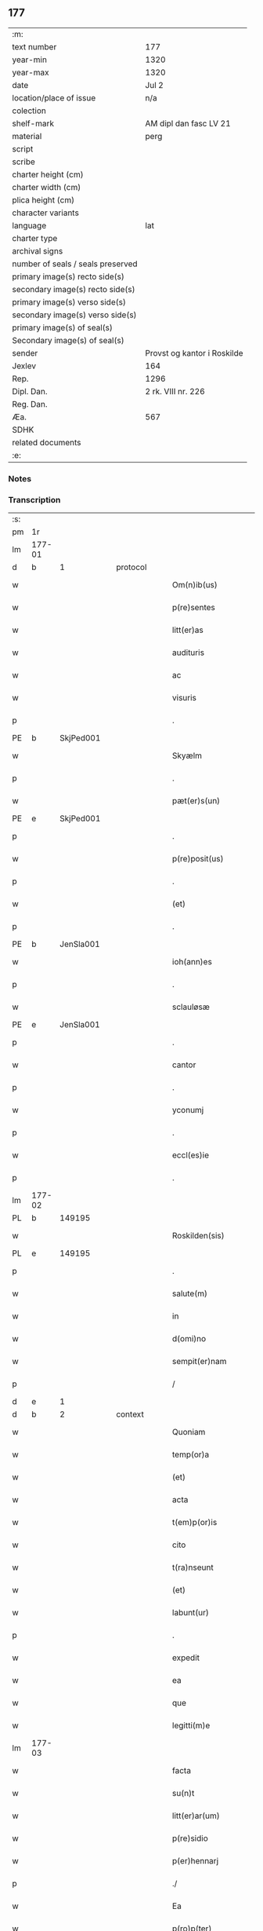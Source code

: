 ** 177

| :m:                               |                             |
| text number                       | 177                         |
| year-min                          | 1320                        |
| year-max                          | 1320                        |
| date                              | Jul 2                       |
| location/place of issue           | n/a                         |
| colection                         |                             |
| shelf-mark                        | AM dipl dan fasc LV 21      |
| material                          | perg                        |
| script                            |                             |
| scribe                            |                             |
| charter height (cm)               |                             |
| charter width (cm)                |                             |
| plica height (cm)                 |                             |
| character variants                |                             |
| language                          | lat                         |
| charter type                      |                             |
| archival signs                    |                             |
| number of seals / seals preserved |                             |
| primary image(s) recto side(s)    |                             |
| secondary image(s) recto side(s)  |                             |
| primary image(s) verso side(s)    |                             |
| secondary image(s) verso side(s)  |                             |
| primary image(s) of seal(s)       |                             |
| Secondary image(s) of seal(s)     |                             |
| sender                            | Provst og kantor i Roskilde |
| Jexlev                            | 164                         |
| Rep.                              | 1296                        |
| Dipl. Dan.                        | 2 rk. VIII nr. 226          |
| Reg. Dan.                         |                             |
| Æa.                               | 567                         |
| SDHK                              |                             |
| related documents                 |                             |
| :e:                               |                             |

*** Notes


*** Transcription
| :s: |        |   |   |   |   |                      |             |   |   |   |   |     |   |   |   |        |
| pm  | 1r     |   |   |   |   |                      |             |   |   |   |   |     |   |   |   |        |
| lm  | 177-01 |   |   |   |   |                      |             |   |   |   |   |     |   |   |   |        |
| d  | b     | 1  |   | protocol  |   |                      |             |   |   |   |   |     |   |   |   |        |
| w   |        |   |   |   |   | Om(n)ib(us)          | Om̅ıbꝫ       |   |   |   |   | lat |   |   |   | 177-01 |
| w   |        |   |   |   |   | p(re)sentes          | p͛ſentes     |   |   |   |   | lat |   |   |   | 177-01 |
| w   |        |   |   |   |   | litt(er)as           | lıtt͛as      |   |   |   |   | lat |   |   |   | 177-01 |
| w   |        |   |   |   |   | audituris            | uꝺıtuɼıs   |   |   |   |   | lat |   |   |   | 177-01 |
| w   |        |   |   |   |   | ac                   | ac          |   |   |   |   | lat |   |   |   | 177-01 |
| w   |        |   |   |   |   | visuris              | ỽıſuɼıs     |   |   |   |   | lat |   |   |   | 177-01 |
| p   |        |   |   |   |   | .                    | .           |   |   |   |   | lat |   |   |   | 177-01 |
| PE  | b      | SkjPed001  |   |   |   |                      |             |   |   |   |   |     |   |   |   |        |
| w   |        |   |   |   |   | Skyælm               | Skyæl      |   |   |   |   | lat |   |   |   | 177-01 |
| p   |        |   |   |   |   | .                    | .           |   |   |   |   | lat |   |   |   | 177-01 |
| w   |        |   |   |   |   | pæt(er)s(un)         | pæt͛        |   |   |   |   | lat |   |   |   | 177-01 |
| PE  | e      | SkjPed001  |   |   |   |                      |             |   |   |   |   |     |   |   |   |        |
| p   |        |   |   |   |   | .                    | .           |   |   |   |   | lat |   |   |   | 177-01 |
| w   |        |   |   |   |   | p(re)posit(us)       | ͛oſıt᷒       |   |   |   |   | lat |   |   |   | 177-01 |
| p   |        |   |   |   |   | .                    | .           |   |   |   |   | lat |   |   |   | 177-01 |
| w   |        |   |   |   |   | (et)                 |            |   |   |   |   | lat |   |   |   | 177-01 |
| p   |        |   |   |   |   | .                    | .           |   |   |   |   | lat |   |   |   | 177-01 |
| PE  | b      | JenSla001  |   |   |   |                      |             |   |   |   |   |     |   |   |   |        |
| w   |        |   |   |   |   | ioh(ann)es           | ıoh̅es       |   |   |   |   | lat |   |   |   | 177-01 |
| p   |        |   |   |   |   | .                    | .           |   |   |   |   | lat |   |   |   | 177-01 |
| w   |        |   |   |   |   | sclauløsæ            | ſclauløſæ   |   |   |   |   | lat |   |   |   | 177-01 |
| PE  | e      | JenSla001  |   |   |   |                      |             |   |   |   |   |     |   |   |   |        |
| p   |        |   |   |   |   | .                    | .           |   |   |   |   | lat |   |   |   | 177-01 |
| w   |        |   |   |   |   | cantor               | cantoꝛ      |   |   |   |   | lat |   |   |   | 177-01 |
| p   |        |   |   |   |   | .                    | .           |   |   |   |   | lat |   |   |   | 177-01 |
| w   |        |   |   |   |   | yconumj              | ẏconum     |   |   |   |   | lat |   |   |   | 177-01 |
| p   |        |   |   |   |   | .                    | .           |   |   |   |   | lat |   |   |   | 177-01 |
| w   |        |   |   |   |   | eccl(es)ie           | eccl̅ıe      |   |   |   |   | lat |   |   |   | 177-01 |
| p   |        |   |   |   |   | .                    | .           |   |   |   |   | lat |   |   |   | 177-01 |
| lm  | 177-02 |   |   |   |   |                      |             |   |   |   |   |     |   |   |   |        |
| PL  | b      |   149195|   |   |   |                      |             |   |   |   |   |     |   |   |   |        |
| w   |        |   |   |   |   | Roskilden(sis)       | Roſkılꝺen͛   |   |   |   |   | lat |   |   |   | 177-02 |
| PL  | e      |   149195|   |   |   |                      |             |   |   |   |   |     |   |   |   |        |
| p   |        |   |   |   |   | .                    | .           |   |   |   |   | lat |   |   |   | 177-02 |
| w   |        |   |   |   |   | salute(m)            | ſalute̅      |   |   |   |   | lat |   |   |   | 177-02 |
| w   |        |   |   |   |   | in                   | ın          |   |   |   |   | lat |   |   |   | 177-02 |
| w   |        |   |   |   |   | d(omi)no             | ꝺn̅o         |   |   |   |   | lat |   |   |   | 177-02 |
| w   |        |   |   |   |   | sempit(er)nam        | ſempıt͛n   |   |   |   |   | lat |   |   |   | 177-02 |
| p   |        |   |   |   |   | /                    | /           |   |   |   |   | lat |   |   |   | 177-02 |
| d  | e     | 1  |   |   |   |                      |             |   |   |   |   |     |   |   |   |        |
| d  | b     | 2  |   | context  |   |                      |             |   |   |   |   |     |   |   |   |        |
| w   |        |   |   |   |   | Quoniam              | Quonı     |   |   |   |   | lat |   |   |   | 177-02 |
| w   |        |   |   |   |   | temp(or)a            | temp̲       |   |   |   |   | lat |   |   |   | 177-02 |
| w   |        |   |   |   |   | (et)                 |            |   |   |   |   | lat |   |   |   | 177-02 |
| w   |        |   |   |   |   | acta                 | a         |   |   |   |   | lat |   |   |   | 177-02 |
| w   |        |   |   |   |   | t(em)p(or)is         | tp̲ıs        |   |   |   |   | lat |   |   |   | 177-02 |
| w   |        |   |   |   |   | cito                 | cıto        |   |   |   |   | lat |   |   |   | 177-02 |
| w   |        |   |   |   |   | t(ra)nseunt          | tnſeunt    |   |   |   |   | lat |   |   |   | 177-02 |
| w   |        |   |   |   |   | (et)                 |            |   |   |   |   | lat |   |   |   | 177-02 |
| w   |        |   |   |   |   | labunt(ur)           | labunt᷑      |   |   |   |   | lat |   |   |   | 177-02 |
| p   |        |   |   |   |   | .                    | .           |   |   |   |   | lat |   |   |   | 177-02 |
| w   |        |   |   |   |   | expedit              | expeꝺıt     |   |   |   |   | lat |   |   |   | 177-02 |
| w   |        |   |   |   |   | ea                   | e          |   |   |   |   | lat |   |   |   | 177-02 |
| w   |        |   |   |   |   | que                  | que         |   |   |   |   | lat |   |   |   | 177-02 |
| w   |        |   |   |   |   | legitti(m)e          | legıttí̅e    |   |   |   |   | lat |   |   |   | 177-02 |
| lm  | 177-03 |   |   |   |   |                      |             |   |   |   |   |     |   |   |   |        |
| w   |        |   |   |   |   | facta                | fa        |   |   |   |   | lat |   |   |   | 177-03 |
| w   |        |   |   |   |   | su(n)t               | ſu̅t         |   |   |   |   | lat |   |   |   | 177-03 |
| w   |        |   |   |   |   | litt(er)ar(um)       | lıtt͛aꝝ      |   |   |   |   | lat |   |   |   | 177-03 |
| w   |        |   |   |   |   | p(re)sidio           | p͛ſıꝺıo      |   |   |   |   | lat |   |   |   | 177-03 |
| w   |        |   |   |   |   | p(er)hennarj         | p̲hennꝛ    |   |   |   |   | lat |   |   |   | 177-03 |
| p   |        |   |   |   |   | ./                   | ./          |   |   |   |   | lat |   |   |   | 177-03 |
| w   |        |   |   |   |   | Ea                   |           |   |   |   |   | lat |   |   |   | 177-03 |
| w   |        |   |   |   |   | p(ro)p(ter)          | ͛           |   |   |   |   | lat |   |   |   | 177-03 |
| w   |        |   |   |   |   | vobis                | ỽobıs       |   |   |   |   | lat |   |   |   | 177-03 |
| w   |        |   |   |   |   | tenore               | tenoꝛe      |   |   |   |   | lat |   |   |   | 177-03 |
| w   |        |   |   |   |   | p(re)sent(ium)       | p͛ſent͛       |   |   |   |   | lat |   |   |   | 177-03 |
| p   |        |   |   |   |   | .                    | .           |   |   |   |   | lat |   |   |   | 177-03 |
| w   |        |   |   |   |   | declaram(us)         | ꝺeclaꝛam᷒    |   |   |   |   | lat |   |   |   | 177-03 |
| p   |        |   |   |   |   | .                    | .           |   |   |   |   | lat |   |   |   | 177-03 |
| w   |        |   |   |   |   | q(uod)               | ꝙ           |   |   |   |   | lat |   |   |   | 177-03 |
| p   |        |   |   |   |   | .                    | .           |   |   |   |   | lat |   |   |   | 177-03 |
| PE  | b      | TorArn001  |   |   |   |                      |             |   |   |   |   |     |   |   |   |        |
| w   |        |   |   |   |   | Thurbernus           | Thuɼbeɼnus  |   |   |   |   | lat |   |   |   | 177-03 |
| p   |        |   |   |   |   | .                    | .           |   |   |   |   | lat |   |   |   | 177-03 |
| w   |        |   |   |   |   | Arnest               | ꝛneﬅ       |   |   |   |   | lat |   |   |   | 177-03 |
| w   |        |   |   |   |   | s(un)                |            |   |   |   |   | lat |   |   |   | 177-03 |
| PE  | e      | TorArn001  |   |   |   |                      |             |   |   |   |   |     |   |   |   |        |
| w   |        |   |   |   |   | in                   | ın          |   |   |   |   | lat |   |   |   | 177-03 |
| w   |        |   |   |   |   | n(ost)ra             | nɼ̅         |   |   |   |   | lat |   |   |   | 177-03 |
| w   |        |   |   |   |   | p(re)sent(ia)        | p͛ſent͛       |   |   |   |   | lat |   |   |   | 177-03 |
| w   |        |   |   |   |   |                      |             |   |   |   |   | lat |   |   |   | 177-03 |
| lm  | 177-04 |   |   |   |   |                      |             |   |   |   |   |     |   |   |   |        |
| w   |        |   |   |   |   | (con)stitut(us)      | ꝯſtıtut᷒     |   |   |   |   | lat |   |   |   | 177-04 |
| w   |        |   |   |   |   | Recognouit           | Recognouıt  |   |   |   |   | lat |   |   |   | 177-04 |
| w   |        |   |   |   |   | se                   | ſe          |   |   |   |   | lat |   |   |   | 177-04 |
| w   |        |   |   |   |   | Reu(er)endis         | Reu͛enꝺıs    |   |   |   |   | lat |   |   |   | 177-04 |
| w   |        |   |   |   |   | sororib(us)          | ſoꝛoꝛıbꝫ    |   |   |   |   | lat |   |   |   | 177-04 |
| w   |        |   |   |   |   | ordinis              | oꝛꝺınıs     |   |   |   |   | lat |   |   |   | 177-04 |
| w   |        |   |   |   |   | s(an)c(t)e           | ſc̅e         |   |   |   |   | lat |   |   |   | 177-04 |
| p   |        |   |   |   |   | .                    | .           |   |   |   |   | lat |   |   |   | 177-04 |
| w   |        |   |   |   |   | Clare                | Claꝛe       |   |   |   |   | lat |   |   |   | 177-04 |
| p   |        |   |   |   |   | .                    | .           |   |   |   |   | lat |   |   |   | 177-04 |
| PL  | b      |   149380|   |   |   |                      |             |   |   |   |   |     |   |   |   |        |
| w   |        |   |   |   |   | Rosk(ildis)          | Roſꝃ        |   |   |   |   | lat |   |   |   | 177-04 |
| PL  | e      |   149380|   |   |   |                      |             |   |   |   |   |     |   |   |   |        |
| p   |        |   |   |   |   | .                    | .           |   |   |   |   | lat |   |   |   | 177-04 |
| w   |        |   |   |   |   | (et)                 |            |   |   |   |   | lat |   |   |   | 177-04 |
| w   |        |   |   |   |   | ear(um)              | eꝝ         |   |   |   |   | lat |   |   |   | 177-04 |
| w   |        |   |   |   |   | monast(er)io         | onaﬅ͛ıo     |   |   |   |   | lat |   |   |   | 177-04 |
| p   |        |   |   |   |   | .                    | .           |   |   |   |   | lat |   |   |   | 177-04 |
| w   |        |   |   |   |   | Censum               | Cenſu      |   |   |   |   | lat |   |   |   | 177-04 |
| p   |        |   |   |   |   | .                    | .           |   |   |   |   | lat |   |   |   | 177-04 |
| w   |        |   |   |   |   | terre                | teɼɼe       |   |   |   |   | lat |   |   |   | 177-04 |
| p   |        |   |   |   |   | .                    | .           |   |   |   |   | lat |   |   |   | 177-04 |
| w   |        |   |   |   |   | vnius                | ỽnıus       |   |   |   |   | lat |   |   |   | 177-04 |
| p   |        |   |   |   |   | .                    | .           |   |   |   |   | lat |   |   |   | 177-04 |
| w   |        |   |   |   |   | ore                  | oꝛe         |   |   |   |   | lat |   |   |   | 177-04 |
| p   |        |   |   |   |   | .                    | .           |   |   |   |   | lat |   |   |   | 177-04 |
| lm  | 177-05 |   |   |   |   |                      |             |   |   |   |   |     |   |   |   |        |
| w   |        |   |   |   |   | in                   | í          |   |   |   |   | lat |   |   |   | 177-05 |
| p   |        |   |   |   |   | .                    | .           |   |   |   |   | lat |   |   |   | 177-05 |
| PL  | b      |   122484|   |   |   |                      |             |   |   |   |   |     |   |   |   |        |
| w   |        |   |   |   |   | Alundæ               | lunꝺæ      |   |   |   |   | lat |   |   |   | 177-05 |
| p   |        |   |   |   |   | .                    | .           |   |   |   |   | lat |   |   |   | 177-05 |
| w   |        |   |   |   |   | lilæ                 | lılæ        |   |   |   |   | lat |   |   |   | 177-05 |
| PL  | e      |   122484|   |   |   |                      |             |   |   |   |   |     |   |   |   |        |
| w   |        |   |   |   |   | cu(m)                | cu̅          |   |   |   |   | lat |   |   |   | 177-05 |
| w   |        |   |   |   |   | om(n)ib(us)          | om̅ıbꝫ       |   |   |   |   | lat |   |   |   | 177-05 |
| w   |        |   |   |   |   | attinencijs          | ínencıȷs  |   |   |   |   | lat |   |   |   | 177-05 |
| w   |        |   |   |   |   | (et)                 |            |   |   |   |   | lat |   |   |   | 177-05 |
| w   |        |   |   |   |   | p(er)tine(n)cijs     | p̲tıne̅cís   |   |   |   |   | lat |   |   |   | 177-05 |
| p   |        |   |   |   |   | .                    | .           |   |   |   |   | lat |   |   |   | 177-05 |
| w   |        |   |   |   |   | curia                | cuɼı       |   |   |   |   | lat |   |   |   | 177-05 |
| p   |        |   |   |   |   | .                    | .           |   |   |   |   | lat |   |   |   | 177-05 |
| w   |        |   |   |   |   | domib(us)            | ꝺomıbꝫ      |   |   |   |   | lat |   |   |   | 177-05 |
| p   |        |   |   |   |   | .                    | .           |   |   |   |   | lat |   |   |   | 177-05 |
| w   |        |   |   |   |   | fundo                | funꝺo       |   |   |   |   | lat |   |   |   | 177-05 |
| p   |        |   |   |   |   | .                    | .           |   |   |   |   | lat |   |   |   | 177-05 |
| w   |        |   |   |   |   | pom(er)io            | pom͛ıo       |   |   |   |   | lat |   |   |   | 177-05 |
| p   |        |   |   |   |   | .                    | .           |   |   |   |   | lat |   |   |   | 177-05 |
| w   |        |   |   |   |   | agris                | gꝛıs       |   |   |   |   | lat |   |   |   | 177-05 |
| p   |        |   |   |   |   | .                    | .           |   |   |   |   | lat |   |   |   | 177-05 |
| w   |        |   |   |   |   | pratis               | pꝛatıs      |   |   |   |   | lat |   |   |   | 177-05 |
| p   |        |   |   |   |   | .                    | .           |   |   |   |   | lat |   |   |   | 177-05 |
| w   |        |   |   |   |   | siluis               | ſıluís      |   |   |   |   | lat |   |   |   | 177-05 |
| p   |        |   |   |   |   | .                    | .           |   |   |   |   | lat |   |   |   | 177-05 |
| w   |        |   |   |   |   | seu                  | ſeu         |   |   |   |   | lat |   |   |   | 177-05 |
| w   |        |   |   |   |   | q(ui)b(us)cu(n)q(ue) | qbꝫcu̅qꝫ    |   |   |   |   | lat |   |   |   | 177-05 |
| w   |        |   |   |   |   | alijs                | lís       |   |   |   |   | lat |   |   |   | 177-05 |
| lm  | 177-06 |   |   |   |   |                      |             |   |   |   |   |     |   |   |   |        |
| w   |        |   |   |   |   | in                   | ın          |   |   |   |   | lat |   |   |   | 177-06 |
| w   |        |   |   |   |   | Remediu(m)           | Remeꝺıu̅     |   |   |   |   | lat |   |   |   | 177-06 |
| w   |        |   |   |   |   | sue                  | ſue         |   |   |   |   | lat |   |   |   | 177-06 |
| w   |        |   |   |   |   | a(n)i(m)e            | ı̅e         |   |   |   |   | lat |   |   |   | 177-06 |
| w   |        |   |   |   |   | ac                   | c          |   |   |   |   | lat |   |   |   | 177-06 |
| w   |        |   |   |   |   | p(ro)genitor(um)     | ꝓgenıtoꝝ    |   |   |   |   | lat |   |   |   | 177-06 |
| w   |        |   |   |   |   | suor(um)             | ſuoꝝ        |   |   |   |   | lat |   |   |   | 177-06 |
| w   |        |   |   |   |   | cu(m)                | cu̅          |   |   |   |   | lat |   |   |   | 177-06 |
| w   |        |   |   |   |   | om(n)i               | om̅í         |   |   |   |   | lat |   |   |   | 177-06 |
| w   |        |   |   |   |   | jure                 | ȷuɼe        |   |   |   |   | lat |   |   |   | 177-06 |
| w   |        |   |   |   |   | libere               | lıbere      |   |   |   |   | lat |   |   |   | 177-06 |
| w   |        |   |   |   |   | (con)tulisse         | ꝯtulıſſe    |   |   |   |   | lat |   |   |   | 177-06 |
| p   |        |   |   |   |   |                     |            |   |   |   |   | lat |   |   |   | 177-06 |
| w   |        |   |   |   |   | ac                   | c          |   |   |   |   | lat |   |   |   | 177-06 |
| w   |        |   |   |   |   | easdem               | eaſꝺe      |   |   |   |   | lat |   |   |   | 177-06 |
| w   |        |   |   |   |   | p(ri)us              | pus        |   |   |   |   | lat |   |   |   | 177-06 |
| p   |        |   |   |   |   | .                    | .           |   |   |   |   | lat |   |   |   | 177-06 |
| PE  | b      | NieOtt001  |   |   |   |                      |             |   |   |   |   |     |   |   |   |        |
| w   |        |   |   |   |   | Nicholao             | Nıcholao    |   |   |   |   | lat |   |   |   | 177-06 |
| p   |        |   |   |   |   | .                    | .           |   |   |   |   | lat |   |   |   | 177-06 |
| w   |        |   |   |   |   | Ottæ                 | Ottæ        |   |   |   |   | lat |   |   |   | 177-06 |
| p   |        |   |   |   |   | .                    | .           |   |   |   |   | lat |   |   |   | 177-06 |
| w   |        |   |   |   |   | s(un)                |            |   |   |   |   | lat |   |   |   | 177-06 |
| PE  | e      | NieOtt001  |   |   |   |                      |             |   |   |   |   |     |   |   |   |        |
| p   |        |   |   |   |   | .                    | .           |   |   |   |   | lat |   |   |   | 177-06 |
| w   |        |   |   |   |   | p(ro)curatorj        | ꝓcuratoꝛȷ   |   |   |   |   | lat |   |   |   | 177-06 |
| w   |        |   |   |   |   | d(i)c(t)ar(um)       | ꝺc̅aꝝ        |   |   |   |   | lat |   |   |   | 177-06 |
| lm  | 177-07 |   |   |   |   |                      |             |   |   |   |   |     |   |   |   |        |
| w   |        |   |   |   |   | soror(um)            | ſoꝛoꝝ       |   |   |   |   | lat |   |   |   | 177-07 |
| w   |        |   |   |   |   | cu(m)                | cu̅          |   |   |   |   | lat |   |   |   | 177-07 |
| w   |        |   |   |   |   | om(n)ib(us)          | om̅ıbꝫ       |   |   |   |   | lat |   |   |   | 177-07 |
| w   |        |   |   |   |   | p(re)d(i)c(t)is      | p͛ꝺc̅ıs       |   |   |   |   | lat |   |   |   | 177-07 |
| w   |        |   |   |   |   | p(er)tinentijs       | p̲tınentís  |   |   |   |   | lat |   |   |   | 177-07 |
| w   |        |   |   |   |   | (et)                 |            |   |   |   |   | lat |   |   |   | 177-07 |
| w   |        |   |   |   |   | adiacentijs          | ꝺıacentís |   |   |   |   | lat |   |   |   | 177-07 |
| w   |        |   |   |   |   | in                   | ın          |   |   |   |   | lat |   |   |   | 177-07 |
| w   |        |   |   |   |   | gen(er)ali           | gen͛lı      |   |   |   |   | lat |   |   |   | 177-07 |
| w   |        |   |   |   |   | placito              | placíto     |   |   |   |   | lat |   |   |   | 177-07 |
| w   |        |   |   |   |   | scotasse             | ſcotaſſe    |   |   |   |   | lat |   |   |   | 177-07 |
| p   |        |   |   |   |   | .                    | .           |   |   |   |   | lat |   |   |   | 177-07 |
| w   |        |   |   |   |   | Resignasse           | Reſıgnaſſe  |   |   |   |   | lat |   |   |   | 177-07 |
| w   |        |   |   |   |   | (et)                 |            |   |   |   |   | lat |   |   |   | 177-07 |
| w   |        |   |   |   |   | in                   | ın          |   |   |   |   | lat |   |   |   | 177-07 |
| w   |        |   |   |   |   | man(us)              | man᷒         |   |   |   |   | lat |   |   |   | 177-07 |
| w   |        |   |   |   |   | t(ra)didisse         | tꝺıꝺıſſe   |   |   |   |   | lat |   |   |   | 177-07 |
| w   |        |   |   |   |   | p(re)fato            | p͛fato       |   |   |   |   | lat |   |   |   | 177-07 |
| p   |        |   |   |   |   | .                    | .           |   |   |   |   | lat |   |   |   | 177-07 |
| w   |        |   |   |   |   | monast(er)io         | onaﬅ͛ıo     |   |   |   |   | lat |   |   |   | 177-07 |
| lm  | 177-08 |   |   |   |   |                      |             |   |   |   |   |     |   |   |   |        |
| w   |        |   |   |   |   | cu(m)                | cu̅          |   |   |   |   | lat |   |   |   | 177-08 |
| w   |        |   |   |   |   | om(n)i               | om̅ı         |   |   |   |   | lat |   |   |   | 177-08 |
| w   |        |   |   |   |   | jure                 | ȷure        |   |   |   |   | lat |   |   |   | 177-08 |
| w   |        |   |   |   |   | libere               | lıbere      |   |   |   |   | lat |   |   |   | 177-08 |
| w   |        |   |   |   |   | p(er)petuo           | ̲etuo       |   |   |   |   | lat |   |   |   | 177-08 |
| p   |        |   |   |   |   | .                    | .           |   |   |   |   | lat |   |   |   | 177-08 |
| w   |        |   |   |   |   | possidenda           | poſſıꝺenꝺ  |   |   |   |   | lat |   |   |   | 177-08 |
| p   |        |   |   |   |   | .                    | .           |   |   |   |   | lat |   |   |   | 177-08 |
| w   |        |   |   |   |   | Ne                   | Ne          |   |   |   |   | lat |   |   |   | 177-08 |
| w   |        |   |   |   |   | igit(ur)             | ıgıt᷑        |   |   |   |   | lat |   |   |   | 177-08 |
| w   |        |   |   |   |   | p(re)d(i)c(t)is      | p͛ꝺc̅ıs       |   |   |   |   | lat |   |   |   | 177-08 |
| w   |        |   |   |   |   | sororib(us)          | ſoꝛoꝛıbꝫ    |   |   |   |   | lat |   |   |   | 177-08 |
| w   |        |   |   |   |   | (et)                 |            |   |   |   |   | lat |   |   |   | 177-08 |
| w   |        |   |   |   |   | monast(er)io         | onaﬅ͛ío     |   |   |   |   | lat |   |   |   | 177-08 |
| w   |        |   |   |   |   | ear(um)              | eaꝝ         |   |   |   |   | lat |   |   |   | 177-08 |
| w   |        |   |   |   |   | aliq(ua)             | lıq       |   |   |   |   | lat |   |   |   | 177-08 |
| w   |        |   |   |   |   | mat(er)ia            | mat͛ı       |   |   |   |   | lat |   |   |   | 177-08 |
| w   |        |   |   |   |   | disce(n)sionis       | ꝺıſce̅ſıonıs |   |   |   |   | lat |   |   |   | 177-08 |
| p   |        |   |   |   |   | .                    | .           |   |   |   |   | lat |   |   |   | 177-08 |
| w   |        |   |   |   |   | inpetit(i)onis       | ínpetít̅onıs |   |   |   |   | lat |   |   |   | 177-08 |
| p   |        |   |   |   |   | .                    | .           |   |   |   |   | lat |   |   |   | 177-08 |
| w   |        |   |   |   |   | doli                 | ꝺolı        |   |   |   |   | lat |   |   |   | 177-08 |
| p   |        |   |   |   |   | .                    | .           |   |   |   |   | lat |   |   |   | 177-08 |
| lm  | 177-09 |   |   |   |   |                      |             |   |   |   |   |     |   |   |   |        |
| w   |        |   |   |   |   | !fraudi¡             | !fʀauꝺí¡    |   |   |   |   | lat |   |   |   | 177-09 |
| w   |        |   |   |   |   | calu(m)pnie          | calu̅pnıe    |   |   |   |   | lat |   |   |   | 177-09 |
| w   |        |   |   |   |   | v(e)l                | ỽl̅          |   |   |   |   | lat |   |   |   | 177-09 |
| w   |        |   |   |   |   | p(ri)uat(i)onis      | puat̅onıs   |   |   |   |   | lat |   |   |   | 177-09 |
| w   |        |   |   |   |   | in                   | ın          |   |   |   |   | lat |   |   |   | 177-09 |
| w   |        |   |   |   |   | post(er)um           | poﬅ͛u       |   |   |   |   | lat |   |   |   | 177-09 |
| w   |        |   |   |   |   | gen(er)etur          | gen͛etuɼ     |   |   |   |   | lat |   |   |   | 177-09 |
| w   |        |   |   |   |   | ab                   | b          |   |   |   |   | lat |   |   |   | 177-09 |
| w   |        |   |   |   |   | aliquo               | lıquo      |   |   |   |   | lat |   |   |   | 177-09 |
| p   |        |   |   |   |   | /                    | /           |   |   |   |   | lat |   |   |   | 177-09 |
| d  | e     | 2  |   |   |   |                      |             |   |   |   |   |     |   |   |   |        |
| d  | b     | 3  |   | eschatocol  |   |                      |             |   |   |   |   |     |   |   |   |        |
| w   |        |   |   |   |   | Presentem            | Pꝛeſente   |   |   |   |   | lat |   |   |   | 177-09 |
| w   |        |   |   |   |   | l(itte)ram           | lɼ̅a        |   |   |   |   | lat |   |   |   | 177-09 |
| w   |        |   |   |   |   | sigillis             | ſıgıllıs    |   |   |   |   | lat |   |   |   | 177-09 |
| w   |        |   |   |   |   | nost(ri)s            | noﬅs       |   |   |   |   | lat |   |   |   | 177-09 |
| w   |        |   |   |   |   | duxim(us)            | ꝺuxımꝰ      |   |   |   |   | lat |   |   |   | 177-09 |
| w   |        |   |   |   |   | Roboranda(m)         | Roboꝛanꝺa̅   |   |   |   |   | lat |   |   |   | 177-09 |
| lm  | 177-10 |   |   |   |   |                      |             |   |   |   |   |     |   |   |   |        |
| w   |        |   |   |   |   | jp(s)o               | ȷp̅o         |   |   |   |   | lat |   |   |   | 177-10 |
| PE  | b      | TorArn001  |   |   |   |                      |             |   |   |   |   |     |   |   |   |        |
| w   |        |   |   |   |   | Thurberno            | ᴛhuɼbeɼno   |   |   |   |   | lat |   |   |   | 177-10 |
| PE  | e      | TorArn001  |   |   |   |                      |             |   |   |   |   |     |   |   |   |        |
| p   |        |   |   |   |   | .                    | .           |   |   |   |   | lat |   |   |   | 177-10 |
| w   |        |   |   |   |   | sigillum             | ſıgıllu    |   |   |   |   | lat |   |   |   | 177-10 |
| w   |        |   |   |   |   | p(ro)p(ri)um         | u        |   |   |   |   | lat |   |   |   | 177-10 |
| w   |        |   |   |   |   | no(n)                | no̅          |   |   |   |   | lat |   |   |   | 177-10 |
| w   |        |   |   |   |   | habente              | habente     |   |   |   |   | lat |   |   |   | 177-10 |
| p   |        |   |   |   |   | .                    | .           |   |   |   |   | lat |   |   |   | 177-10 |
| w   |        |   |   |   |   | Actum                | u        |   |   |   |   | lat |   |   |   | 177-10 |
| w   |        |   |   |   |   | (et)                 |            |   |   |   |   | lat |   |   |   | 177-10 |
| w   |        |   |   |   |   | Dat(um)              | Ꝺat͛         |   |   |   |   | lat |   |   |   | 177-10 |
| p   |        |   |   |   |   | .                    | .           |   |   |   |   | lat |   |   |   | 177-10 |
| w   |        |   |   |   |   | anno                 | nno        |   |   |   |   | lat |   |   |   | 177-10 |
| p   |        |   |   |   |   | .                    | .           |   |   |   |   | lat |   |   |   | 177-10 |
| w   |        |   |   |   |   | do(mini)             | ꝺo         |   |   |   |   | lat |   |   |   | 177-10 |
| p   |        |   |   |   |   | .                    | .           |   |   |   |   | lat |   |   |   | 177-10 |
| n   |        |   |   |   |   | mͦ                    | ͦ           |   |   |   |   | lat |   |   |   | 177-10 |
| p   |        |   |   |   |   | .                    | .           |   |   |   |   | lat |   |   |   | 177-10 |
| n   |        |   |   |   |   | CͦCͦCͦ                  | CͦCͦCͦ         |   |   |   |   | lat |   |   |   | 177-10 |
| p   |        |   |   |   |   | .                    | .           |   |   |   |   | lat |   |   |   | 177-10 |
| n   |        |   |   |   |   | xxͦ                   | xͦx          |   |   |   |   | lat |   |   |   | 177-10 |
| p   |        |   |   |   |   | .                    | .           |   |   |   |   | lat |   |   |   | 177-10 |
| w   |        |   |   |   |   | in                   | ın          |   |   |   |   | lat |   |   |   | 177-10 |
| w   |        |   |   |   |   | die                  | ꝺıe         |   |   |   |   | lat |   |   |   | 177-10 |
| w   |        |   |   |   |   | b(e)ator(um)         | ba̅toꝝ       |   |   |   |   | lat |   |   |   | 177-10 |
| p   |        |   |   |   |   | .                    | .           |   |   |   |   | lat |   |   |   | 177-10 |
| w   |        |   |   |   |   | Processi             | Ꝓroceſſı    |   |   |   |   | lat |   |   |   | 177-10 |
| p   |        |   |   |   |   | .                    | .           |   |   |   |   | lat |   |   |   | 177-10 |
| w   |        |   |   |   |   | (et)                 |            |   |   |   |   | lat |   |   |   | 177-10 |
| p   |        |   |   |   |   | .                    | .           |   |   |   |   | lat |   |   |   | 177-10 |
| w   |        |   |   |   |   | m(ar)tinianj         | tínın   |   |   |   |   | lat |   |   |   | 177-10 |
| p   |        |   |   |   |   | .                    | .           |   |   |   |   | lat |   |   |   | 177-10 |
| w   |        |   |   |   |   | martir(um)           | rtır͛      |   |   |   |   | lat |   |   |   | 177-10 |
| p   |        |   |   |   |   | /                    | /           |   |   |   |   | lat |   |   |   | 177-10 |
| d  | e     | 3  |   |   |   |                      |             |   |   |   |   |     |   |   |   |        |
| :e: |        |   |   |   |   |                      |             |   |   |   |   |     |   |   |   |        |